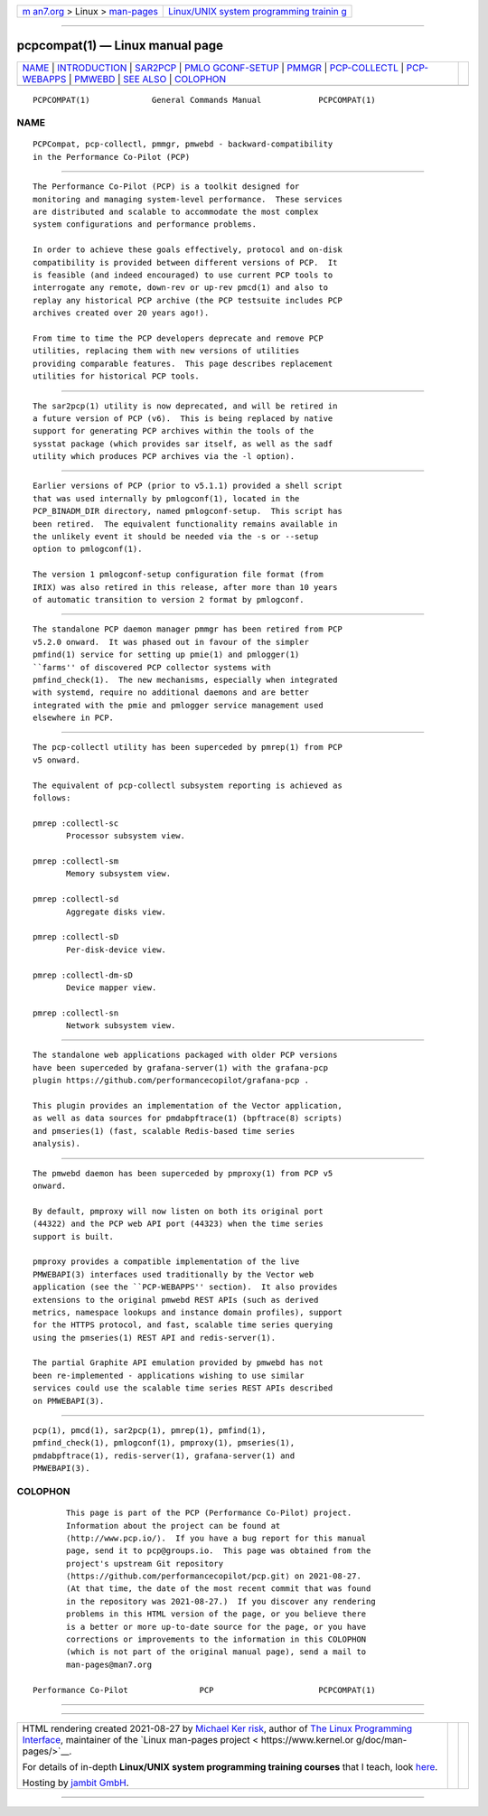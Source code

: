 .. container:: page-top

.. container:: nav-bar

   +----------------------------------+----------------------------------+
   | `m                               | `Linux/UNIX system programming   |
   | an7.org <../../../index.html>`__ | trainin                          |
   | > Linux >                        | g <http://man7.org/training/>`__ |
   | `man-pages <../index.html>`__    |                                  |
   +----------------------------------+----------------------------------+

--------------

pcpcompat(1) — Linux manual page
================================

+-----------------------------------+-----------------------------------+
| `NAME <#NAME>`__ \|               |                                   |
| `INTRODUCTION <#INTRODUCTION>`__  |                                   |
| \| `SAR2PCP <#SAR2PCP>`__ \|      |                                   |
| `PMLO                             |                                   |
| GCONF-SETUP <#PMLOGCONF-SETUP>`__ |                                   |
| \| `PMMGR <#PMMGR>`__ \|          |                                   |
| `PCP-COLLECTL <#PCP-COLLECTL>`__  |                                   |
| \| `PCP-WEBAPPS <#PCP-WEBAPPS>`__ |                                   |
| \| `PMWEBD <#PMWEBD>`__ \|        |                                   |
| `SEE ALSO <#SEE_ALSO>`__ \|       |                                   |
| `COLOPHON <#COLOPHON>`__          |                                   |
+-----------------------------------+-----------------------------------+
| .. container:: man-search-box     |                                   |
+-----------------------------------+-----------------------------------+

::

   PCPCOMPAT(1)             General Commands Manual            PCPCOMPAT(1)

NAME
-------------------------------------------------

::

          PCPCompat, pcp-collectl, pmmgr, pmwebd - backward-compatibility
          in the Performance Co-Pilot (PCP)


-----------------------------------------------------------------

::

          The Performance Co-Pilot (PCP) is a toolkit designed for
          monitoring and managing system-level performance.  These services
          are distributed and scalable to accommodate the most complex
          system configurations and performance problems.

          In order to achieve these goals effectively, protocol and on-disk
          compatibility is provided between different versions of PCP.  It
          is feasible (and indeed encouraged) to use current PCP tools to
          interrogate any remote, down-rev or up-rev pmcd(1) and also to
          replay any historical PCP archive (the PCP testsuite includes PCP
          archives created over 20 years ago!).

          From time to time the PCP developers deprecate and remove PCP
          utilities, replacing them with new versions of utilities
          providing comparable features.  This page describes replacement
          utilities for historical PCP tools.


-------------------------------------------------------

::

          The sar2pcp(1) utility is now deprecated, and will be retired in
          a future version of PCP (v6).  This is being replaced by native
          support for generating PCP archives within the tools of the
          sysstat package (which provides sar itself, as well as the sadf
          utility which produces PCP archives via the -l option).


-----------------------------------------------------------------------

::

          Earlier versions of PCP (prior to v5.1.1) provided a shell script
          that was used internally by pmlogconf(1), located in the
          PCP_BINADM_DIR directory, named pmlogconf-setup.  This script has
          been retired.  The equivalent functionality remains available in
          the unlikely event it should be needed via the -s or --setup
          option to pmlogconf(1).

          The version 1 pmlogconf-setup configuration file format (from
          IRIX) was also retired in this release, after more than 10 years
          of automatic transition to version 2 format by pmlogconf.


---------------------------------------------------

::

          The standalone PCP daemon manager pmmgr has been retired from PCP
          v5.2.0 onward.  It was phased out in favour of the simpler
          pmfind(1) service for setting up pmie(1) and pmlogger(1)
          ``farms'' of discovered PCP collector systems with
          pmfind_check(1).  The new mechanisms, especially when integrated
          with systemd, require no additional daemons and are better
          integrated with the pmie and pmlogger service management used
          elsewhere in PCP.


-----------------------------------------------------------------

::

          The pcp-collectl utility has been superceded by pmrep(1) from PCP
          v5 onward.

          The equivalent of pcp-collectl subsystem reporting is achieved as
          follows:

          pmrep :collectl-sc
                 Processor subsystem view.

          pmrep :collectl-sm
                 Memory subsystem view.

          pmrep :collectl-sd
                 Aggregate disks view.

          pmrep :collectl-sD
                 Per-disk-device view.

          pmrep :collectl-dm-sD
                 Device mapper view.

          pmrep :collectl-sn
                 Network subsystem view.


---------------------------------------------------------------

::

          The standalone web applications packaged with older PCP versions
          have been superceded by grafana-server(1) with the grafana-pcp
          plugin https://github.com/performancecopilot/grafana-pcp .

          This plugin provides an implementation of the Vector application,
          as well as data sources for pmdabpftrace(1) (bpftrace(8) scripts)
          and pmseries(1) (fast, scalable Redis-based time series
          analysis).


-----------------------------------------------------

::

          The pmwebd daemon has been superceded by pmproxy(1) from PCP v5
          onward.

          By default, pmproxy will now listen on both its original port
          (44322) and the PCP web API port (44323) when the time series
          support is built.

          pmproxy provides a compatible implementation of the live
          PMWEBAPI(3) interfaces used traditionally by the Vector web
          application (see the ``PCP-WEBAPPS'' section).  It also provides
          extensions to the original pmwebd REST APIs (such as derived
          metrics, namespace lookups and instance domain profiles), support
          for the HTTPS protocol, and fast, scalable time series querying
          using the pmseries(1) REST API and redis-server(1).

          The partial Graphite API emulation provided by pmwebd has not
          been re-implemented - applications wishing to use similar
          services could use the scalable time series REST APIs described
          on PMWEBAPI(3).


---------------------------------------------------------

::

          pcp(1), pmcd(1), sar2pcp(1), pmrep(1), pmfind(1),
          pmfind_check(1), pmlogconf(1), pmproxy(1), pmseries(1),
          pmdabpftrace(1), redis-server(1), grafana-server(1) and
          PMWEBAPI(3).

COLOPHON
---------------------------------------------------------

::

          This page is part of the PCP (Performance Co-Pilot) project.
          Information about the project can be found at 
          ⟨http://www.pcp.io/⟩.  If you have a bug report for this manual
          page, send it to pcp@groups.io.  This page was obtained from the
          project's upstream Git repository
          ⟨https://github.com/performancecopilot/pcp.git⟩ on 2021-08-27.
          (At that time, the date of the most recent commit that was found
          in the repository was 2021-08-27.)  If you discover any rendering
          problems in this HTML version of the page, or you believe there
          is a better or more up-to-date source for the page, or you have
          corrections or improvements to the information in this COLOPHON
          (which is not part of the original manual page), send a mail to
          man-pages@man7.org

   Performance Co-Pilot               PCP                      PCPCOMPAT(1)

--------------

--------------

.. container:: footer

   +-----------------------+-----------------------+-----------------------+
   | HTML rendering        |                       | |Cover of TLPI|       |
   | created 2021-08-27 by |                       |                       |
   | `Michael              |                       |                       |
   | Ker                   |                       |                       |
   | risk <https://man7.or |                       |                       |
   | g/mtk/index.html>`__, |                       |                       |
   | author of `The Linux  |                       |                       |
   | Programming           |                       |                       |
   | Interface <https:     |                       |                       |
   | //man7.org/tlpi/>`__, |                       |                       |
   | maintainer of the     |                       |                       |
   | `Linux man-pages      |                       |                       |
   | project <             |                       |                       |
   | https://www.kernel.or |                       |                       |
   | g/doc/man-pages/>`__. |                       |                       |
   |                       |                       |                       |
   | For details of        |                       |                       |
   | in-depth **Linux/UNIX |                       |                       |
   | system programming    |                       |                       |
   | training courses**    |                       |                       |
   | that I teach, look    |                       |                       |
   | `here <https://ma     |                       |                       |
   | n7.org/training/>`__. |                       |                       |
   |                       |                       |                       |
   | Hosting by `jambit    |                       |                       |
   | GmbH                  |                       |                       |
   | <https://www.jambit.c |                       |                       |
   | om/index_en.html>`__. |                       |                       |
   +-----------------------+-----------------------+-----------------------+

--------------

.. container:: statcounter

   |Web Analytics Made Easy - StatCounter|

.. |Cover of TLPI| image:: https://man7.org/tlpi/cover/TLPI-front-cover-vsmall.png
   :target: https://man7.org/tlpi/
.. |Web Analytics Made Easy - StatCounter| image:: https://c.statcounter.com/7422636/0/9b6714ff/1/
   :class: statcounter
   :target: https://statcounter.com/
